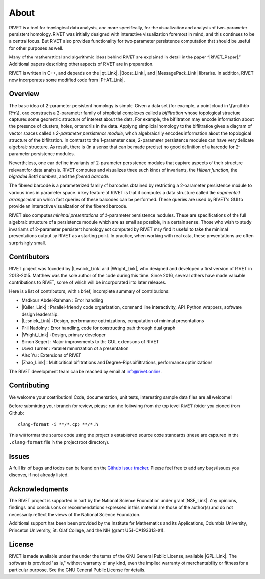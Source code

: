 About
=====================================

RIVET is a tool for topological data analysis, and more specifically, for the visualization and analysis of two-parameter persistent homology.  RIVET was initially designed with interactive visualization foremost in mind, and this continues to be a central focus.  But RIVET also provides functionality for two-parameter persistence computation that should be useful for other purposes as well.  

Many of the mathematical and algorithmic ideas behind RIVET are explained in detail in the paper “|RIVET_Paper|.”  Additional papers  describing other aspects of RIVET are in preparation.

.. |RIVET_Paper| raw:: html  

   <a href="http://arxiv.org/abs/1512.00180"  target="_blank" rel="noopener">Interactive Visualization of 2-D Persistence Modules</a>


RIVET is written in C++, and depends on the |qt_Link|, |Boost_Link|, and |MessagePack_Link| libraries.  In addition, RIVET now incorporates some modified code from |PHAT_Link|.  


.. |qt_Link| raw:: html 

   <a href="https://www.qt.io/" target="_blank" rel="noopener">qt</a> 

.. |Boost_Link| raw:: html 

   <a href="http://www.boost.org/" target="_blank" rel="noopener">Boost</a>

.. |MessagePack_Link| raw:: html

   <a href="https://msgpack.org/index.html" target="_blank">MessagePack</a>

.. |PHAT_Link| raw:: html 

   <a href="https://bitbucket.org/phat-code/phat/src/master/" target="_blank">PHAT</a>

Overview
--------

The basic idea of 2-parameter persistent homology is simple: Given a data set (for example, a point cloud in \\(\\mathbb R^n\\), one constructs a 2-parameter family of simplicial complexes called a *bifiltration* whose topological structure captures some geometric structure of interest about the data.  For example, the bifiltration may encode information about the presence of clusters, holes, or tendrils in the data.  Applying simplicial homology to the bifiltration gives a diagram of vector spaces called a *2-parameter persistence module*, which algebraically encodes information about the topological structure of the bifiltration.  In contrast to the 1-parameter case, 2-parameter persistence modules can have very delicate algebraic structure.  As result, there is (in a sense that can be made precise) no good definition of a barcode for 2-parameter persistence modules.

Nevertheless, one can define invariants of 2-parameter persistence modules that capture aspects of their structure relevant for data analysis.  RIVET computes and visualizes three such kinds of invariants, the *Hilbert function*, the *bigraded Betti numbers*, and the *fibered barcode.*  

The fibered barcode is a parameterized family of barcodes obtained by restricting a 2-parameter persistence module to various lines in parameter space.  A key feature of RIVET is that it computes a data structure called the *augmented arrangement* on which fast queries of these barcodes can be performed.  These queries are used by RIVET's GUI to provide an interactive visualization of the fibered barcode.

RIVET also computes *minimal presentations* of 2-parameter persistence modules.  These are specifications of the full algebraic structure of a persistence module which are as small as possible, in a certain sense.  Those who wish to study invariants of  2-parameter persistent homology not computed by RIVET may find it useful to take the minimal presentations output by RIVET as a starting point.  In practice, when working with real data, these presentations are often surprisingly small.

Contributors
------------

RIVET project was founded by |Lesnick_Link| and |Wright_Link|, who designed and developed a first version of RIVET in 2013-2015.  Matthew was the sole author of the code during this time. Since 2016, several others have made valuable contributions to RIVET, some of which will be incorporated into later releases.

Here is a list of contributors, with a brief, incomplete summary of contributions:

* Madkour Abdel-Rahman : Error handling 	
* |Keller_Link| : Parallel-friendly code organization, command line interactivity, API, Python wrappers, software design leadership.
* |Lesnick_Link| : Design, performance optimizations, computation of minimal presentations
* Phil Nadolny : Error handling, code for constructing path through dual graph
* |Wright_Link| : Design, primary developer
* Simon Segert : Major improvements to the GUI, extensions of RIVET 
* David Turner : Parallel minimization of a presentation
* Alex Yu : Extensions of RIVET 
* |Zhao_Link| : Multicritical bifiltrations and Degree-Rips bifiltrations, performance optimizations 

.. |Lesnick_Link| raw:: html 

   <a href="http://www.princeton.edu/~mlesnick/" target="_blank">Michael Lesnick</a>

.. |Wright_Link| raw:: html 

   <a href="http://www.mrwright.org/" target="_blank">Matthew Wright</a>

.. |Keller_Link| raw:: html

   <a href="http://www.xoltar.org/" target="_blank">Bryn Keller</a>

.. |Zhao_Link| raw:: html

   <a href="https://math.berkeley.edu/~rhzhao/" target="_blank">Roy Zhao</a>

The RIVET development team can be reached by email at info@rivet.online.

Contributing
------------

We welcome your contribution! Code, documentation, unit tests, interesting sample data files are all welcome!

Before submitting your branch for review, please run the following from the top level RIVET folder you cloned from Github::

	clang-format -i **/*.cpp **/*.h


This will format the source code using the project's established source code standards (these are captured in the ``.clang-format`` file in the project root directory).

Issues
------

A full list of bugs and todos can be found on the `Github issue tracker <https://github.com/rivetTDA/rivet/issues>`_.
Please feel free to add any bugs/issues you discover, if not already listed.


Acknowledgments
---------------

The RIVET project is supported in part by the National Science Foundation under grant |NSF_Link|.  Any opinions, findings, and conclusions or recommendations expressed in this material are those of the author(s) and do not necessarily reflect the views of the National Science Foundation.

Additional support has been been provided by the Institute for Mathematics and its Applications, Columbia University, Princeton University, St. Olaf College, and the NIH (grant U54-CA193313-01).

.. |NSF_Link| raw:: html

   <a href="https://www.nsf.gov/awardsearch/showAward?AWD_ID=1606967" target="_blank” rel="noopener">DMS-1606967</a>


License
-------

RIVET is made available under the under the terms of the GNU General Public License, available |GPL_Link|. The software is provided "as is," without warranty of any kind, even the implied warranty of merchantability or fitness for a particular purpose. See the GNU General Public License for details.

.. |GPL_Link| raw:: html

   <a href="https://www.gnu.org/licenses/gpl-3.0.en.html" target="_blank"  rel="noopener">here</a>
